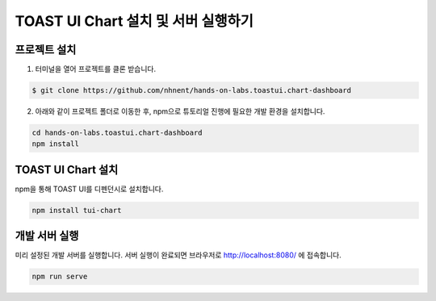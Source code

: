 ######################
TOAST UI Chart 설치 및 서버 실행하기
######################

프로젝트 설치
=====================

1. 터미널을 열어 프로젝트를 클론 받습니다.

.. code-block:: bash

  $ git clone https://github.com/nhnent/hands-on-labs.toastui.chart-dashboard

2. 아래와 같이 프로젝트 폴더로 이동한 후,  npm으로 튜토리얼 진행에 필요한 개발 환경을 설치합니다.

.. code-block:: bash

  cd hands-on-labs.toastui.chart-dashboard
  npm install

TOAST UI Chart 설치
=====================

npm을 통해 TOAST UI를 디펜던시로 설치합니다.

.. code-block:: bash

  npm install tui-chart


개발 서버 실행
=====================

미리 설정된 개발 서버를 실행합니다. 서버 실행이 완료되면 브라우저로 http://localhost:8080/ 에 접속합니다.

.. code-block:: bash

   npm run serve

